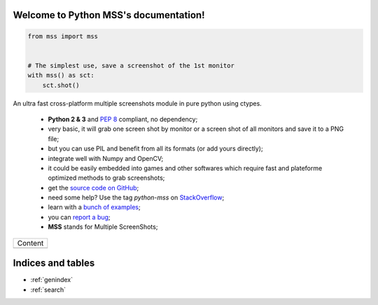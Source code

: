 Welcome to Python MSS's documentation!
======================================

.. code-block:: python

    from mss import mss


    # The simplest use, save a screenshot of the 1st monitor
    with mss() as sct:
        sct.shot()


An ultra fast cross-platform multiple screenshots module in pure python using ctypes.

    - **Python 2 & 3** and :pep:`8` compliant, no dependency;
    - very basic, it will grab one screen shot by monitor or a screen shot of all monitors and save it to a PNG file;
    - but you can use PIL and benefit from all its formats (or add yours directly);
    - integrate well with Numpy and OpenCV;
    - it could be easily embedded into games and other softwares which require fast and plateforme optimized methods to grab screenshots;
    - get the `source code on GitHub <https://github.com/BoboTiG/python-mss>`_;
    - need some help? Use the tag *python-mss* on `StackOverflow <https://stackoverflow.com/questions/tagged/python-mss>`_;
    - learn with a `bunch of examples <https://python-mss.readthedocs.io/en/dev/examples.html>`_;
    - you can `report a bug <https://github.com/BoboTiG/python-mss/issues>`_;
    - **MSS** stands for Multiple ScreenShots;

+-------------------------+
|         Content         |
+-------------------------+
|.. toctree::             |
|   :maxdepth: 1          |
|                         |
|   installation          |
|   usage                 |
|   examples              |
|   support               |
|   api                   |
|   developers            |
|   where                 |
+-------------------------+

Indices and tables
==================

* :ref:`genindex`
* :ref:`search`
